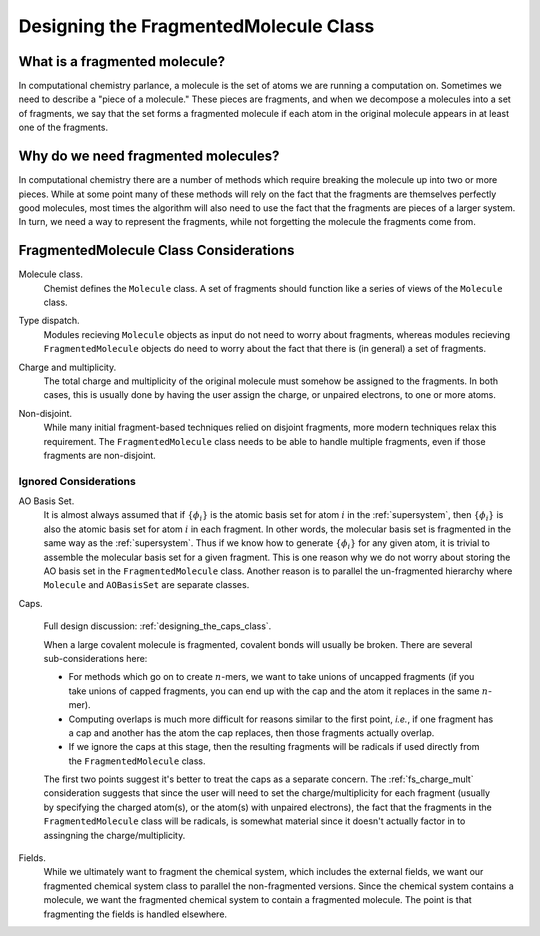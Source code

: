 ######################################
Designing the FragmentedMolecule Class
######################################

.. |n| replace:: :math:`n`

******************************
What is a fragmented molecule?
******************************

In computational chemistry parlance, a molecule is the set of atoms we are
running a computation on. Sometimes we need to describe a "piece of a 
molecule." These pieces are fragments, and when we decompose a molecules into
a set of fragments, we say that the set forms a fragmented molecule if each
atom in the original molecule appears in at least one of the fragments. 

************************************
Why do we need fragmented molecules?
************************************

In computational chemistry there are a number of methods which require breaking
the molecule up into two or more pieces. While at some point many of these
methods will rely on the fact that the fragments are themselves perfectly good
molecules, most times the algorithm will also need to use the fact that the
fragments are pieces of a larger system. In turn, we need a way to represent
the fragments, while not forgetting the molecule the fragments come from.

***************************************
FragmentedMolecule Class Considerations
***************************************

.. _fs_molecule:

Molecule class.
   Chemist defines the ``Molecule`` class. A set of fragments should function
   like a series of views of the ``Molecule`` class. 

.. _fs_type_dispatch:

Type dispatch.   
   Modules recieving ``Molecule`` objects as input do not need to worry about
   fragments, whereas modules recieving ``FragmentedMolecule`` objects do need
   to worry about the fact that there is (in general) a set of fragments.
    
.. _fs_charge_mult:

Charge and multiplicity.
   The total charge and multiplicity of the original molecule must somehow be
   assigned to the fragments. In both cases, this is usually done by having
   the user assign the charge, or unpaired electrons, to one or more atoms.

.. _fs_non_disjoint:

Non-disjoint.
   While many initial fragment-based techniques relied on disjoint fragments,
   more modern techniques relax this requirement. The ``FragmentedMolecule``
   class needs to be able to handle multiple fragments, even if those fragments
   are non-disjoint.

Ignored Considerations
======================

.. |phi_set| replace:: :math:`\left\lbrace\phi_i\right\rbrace`

AO Basis Set.
   It is almost always assumed that if |phi_set| is the atomic basis set
   for atom :math:`i` in the :ref:`supersystem`, then |phi_set| is also the
   atomic basis set for atom :math:`i` in each fragment. In other words, the
   molecular basis set is fragmented in the same way as the :ref:`supersystem`.
   Thus if we know how to generate |phi_set| for any given atom, it is trivial
   to assemble the molecular basis set for a given fragment. This is one reason
   why we do not worry about storing the AO basis set in the 
   ``FragmentedMolecule`` class. Another reason is to parallel the un-fragmented
   hierarchy where ``Molecule`` and ``AOBasisSet`` are separate classes.

.. _fs_caps:

Caps.

   Full design discussion: :ref:`designing_the_caps_class`.

   When a large covalent molecule is fragmented, covalent bonds will usually be
   broken. There are several sub-considerations here:
   
   - For methods which go on to create |n|-mers, we want to take unions of
     uncapped fragments (if you take unions of capped fragments, you can end
     up with the cap and the atom it replaces in the same |n|-mer).
   - Computing overlaps is much more difficult for reasons similar to the first
     point, *i.e.*, if one fragment has a cap and another has the atom the cap
     replaces, then those fragments actually overlap.
   - If we ignore the caps at this stage, then the resulting fragments will be 
     radicals if used directly from the ``FragmentedMolecule`` class. 

   The first two points suggest it's better to treat the caps as a separate
   concern. The :ref:`fs_charge_mult` consideration suggests that since the
   user will need to set the charge/multiplicity for each fragment (usually by
   specifying the charged atom(s), or the atom(s) with unpaired electrons), the
   fact that the fragments in the ``FragmentedMolecule`` class  will be 
   radicals, is somewhat material since it doesn't actually factor in to
   assingning the charge/multiplicity.

Fields.
   While we ultimately want to fragment the chemical system, which includes
   the external fields, we want our fragmented chemical system class to
   parallel the non-fragmented versions. Since the chemical system contains
   a molecule, we want the fragmented chemical system to contain a fragmented
   molecule. The point is that fragmenting the fields is handled elsewhere. 